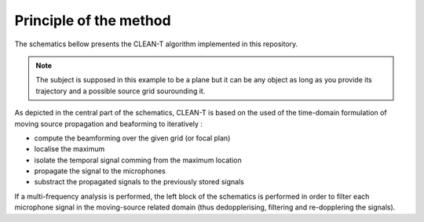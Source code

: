 =======================
Principle of the method
=======================

The schematics bellow presents the CLEAN-T algorithm implemented in this repository.

.. note::
    
    The subject is supposed in this example to be a plane but it can be 
    any object as long as you provide its trajectory and a possible source grid sourounding it.

As depicted in the central part of the schematics, CLEAN-T is based on the used of the time-domain formulation of moving source
propagation and beaforming to iteratively :

* compute the beamforming over the given grid (or focal plan)
* localise the maximum
* isolate the temporal signal comming from the maximum location
* propagate the signal to the microphones 
* substract the propagated signals to the previously stored signals

.. image:: _static/CLEAN-T_Schematic.*
  :width: 100%
  :alt: CLEAN-T Schematics




If a multi-frequency analysis is performed, the left block of the schematics is performed in order to filter each 
microphone signal in the moving-source related domain (thus dedopplerising, filtering and re-dopplering the signals). 
